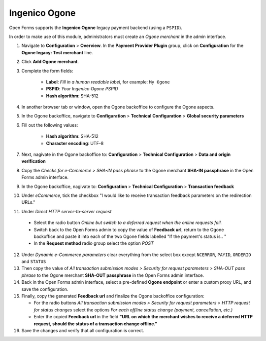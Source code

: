 .. _configuration_payment_ogone:

==============
Ingenico Ogone
==============

Open Forms supports the **Ingenico Ogone** legacy payment backend (using a ``PSPID``).

In order to make use of this module, administrators must create an *Ogone merchant* in
the admin interface.

1. Navigate to **Configuration** > **Overview**. In the **Payment Provider Plugin** group, click on **Configuration** for the **Ogone legacy: Test merchant** line.

2. Click **Add Ogone merchant**.

3. Complete the form fields:

    * **Label**: *Fill in a human readable label*, for example: ``My Ogone``
    * **PSPID**: *Your Ingenico Ogone PSPID*
    * **Hash algorithm**: SHA-512

4. In another browser tab or window, open the Ogone backoffice to configure the Ogone
   aspects.

5. In the Ogone backoffice, navigate to **Configuration** > **Technical Configuration**
   > **Global security parameters**

6. Fill out the following values:

    * **Hash algorithm**: SHA-512
    * **Character encoding**: UTF-8

7. Next, nagivate in the Ogone backoffice to: **Configuration** > **Technical Configuration**
   > **Data and origin verification**

8. Copy the *Checks for e-Commerce > SHA-IN pass phrase* to the Ogone merchant
   **SHA-IN passphrase** in the Open Forms admin interface.

9. In the Ogone backoffice, nagivate to: **Configuration** >
   **Technical Configuration** > **Transaction feedback**

10. Under *eCommerce*, tick the checkbox "I would like to receive transaction feedback
    parameters on the redirection URLs."

11. Under *Direct HTTP server-to-server request*

   * Select the radio button *Online but switch to a deferred request when the online requests fail.*
   * Switch back to the Open Forms admin to copy the value of **Feedback url**, return to the Ogone backoffice and paste it
     into each of the two Ogone fields labelled "If the payment's status is.. "
   * In the **Request method** radio group select the option *POST*

12. Under *Dynamic e-Commerce parameters* clear everything from the select box except ``NCERROR``, ``PAYID``, ``ORDERID`` and ``STATUS``

13. Then copy the value of *All transaction submission modes > Security for request parameters >
    SHA-OUT pass phrase* to the Ogone merchant **SHA-OUT passphrase** in the Open Forms
    admin interface.

14. Back in the Open Forms admin interface, select a pre-defined
    **Ogone endpoint** or enter a custom proxy URL, and save the configuration.

15. Finally, copy the generated **Feedback url** and finalize the Ogone backoffice
    configuration:

    * For the radio buttons *All transaction submission modes > Security for request parameters > HTTP
      request for status changes* select the options *For each offline status change (payment, cancellation, etc.)*
    * Enter the copied **Feedback url** in the field **"URL on which the merchant wishes
      to receive a deferred HTTP request, should the status of a transaction change offline."**


16. Save the changes and verify that all configuration is correct.
